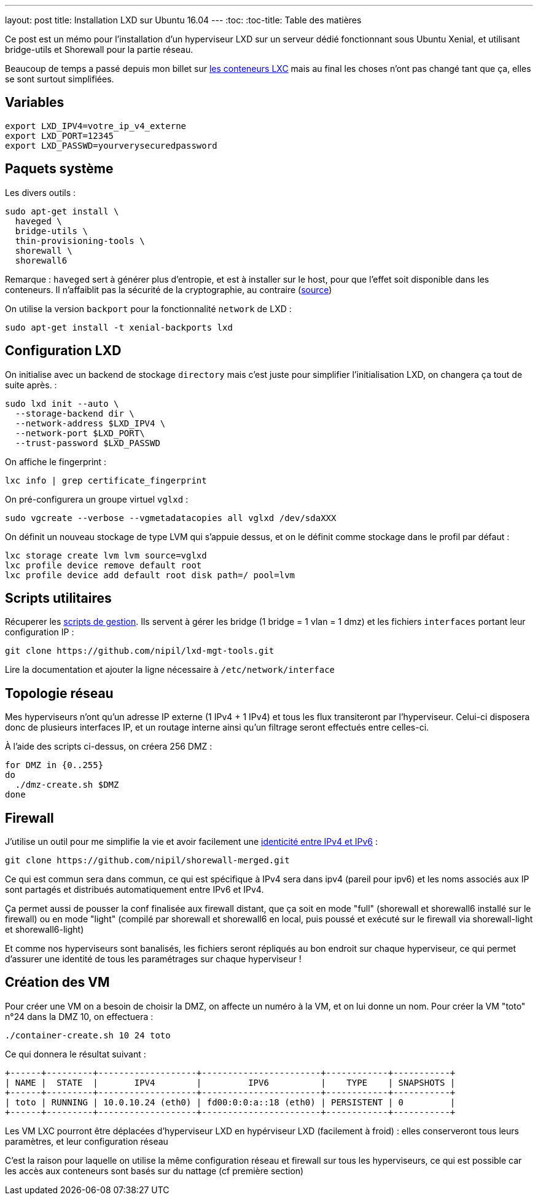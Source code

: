 ---
layout: post
title: Installation LXD sur Ubuntu 16.04
---
:toc:
:toc-title: Table des matières

Ce post est un mémo pour l'installation d'un hyperviseur LXD sur un serveur dédié fonctionnant sous Ubuntu Xenial, et utilisant bridge-utils et Shorewall pour la partie réseau.

Beaucoup de temps a passé depuis mon billet sur link:/2013/10/06/conteneurs-lxc-sans-extensions-de-virtualisation.html[les conteneurs LXC] mais au final les choses n'ont pas changé tant que ça, elles se sont surtout simplifiées.

== Variables

----
export LXD_IPV4=votre_ip_v4_externe
export LXD_PORT=12345
export LXD_PASSWD=yourverysecuredpassword
----

== Paquets système

Les divers outils :

----
sudo apt-get install \
  haveged \
  bridge-utils \
  thin-provisioning-tools \
  shorewall \
  shorewall6
----

Remarque : `haveged` sert à générer plus d'entropie, et est à installer sur le host, pour que l'effet soit disponible dans les conteneurs. Il n'affaiblit pas la sécurité de la cryptographie, au contraire (link:http://www.issihosts.com/haveged/[source])

On utilise la version `backport` pour la fonctionnalité `network` de LXD :

----
sudo apt-get install -t xenial-backports lxd
----

== Configuration LXD

On initialise avec un backend de stockage `directory` mais c'est juste pour simplifier l'initialisation LXD, on changera ça tout de suite après. :

----
sudo lxd init --auto \
  --storage-backend dir \
  --network-address $LXD_IPV4 \
  --network-port $LXD_PORT\
  --trust-password $LXD_PASSWD
----

On affiche le fingerprint :

----
lxc info | grep certificate_fingerprint
----

On pré-configurera un groupe virtuel `vglxd` :

----
sudo vgcreate --verbose --vgmetadatacopies all vglxd /dev/sdaXXX
----

On définit un nouveau stockage de type LVM qui s'appuie dessus, et on le définit comme stockage dans le profil par défaut :

----
lxc storage create lvm lvm source=vglxd
lxc profile device remove default root
lxc profile device add default root disk path=/ pool=lvm
----

== Scripts utilitaires

Récuperer les link:https://github.com/nipil/lxd-mgt-tools[scripts de gestion]. Ils servent à gérer les bridge (1 bridge = 1 vlan = 1 dmz) et les fichiers `interfaces` portant leur configuration IP :

----
git clone https://github.com/nipil/lxd-mgt-tools.git
----

Lire la documentation et ajouter la ligne nécessaire à `/etc/network/interface`

== Topologie réseau

Mes hyperviseurs n'ont qu'un adresse IP externe (1 IPv4 + 1 IPv4) et tous les flux transiteront par l'hyperviseur. Celui-ci disposera donc de plusieurs interfaces IP, et un routage interne ainsi qu'un filtrage seront effectués entre celles-ci.

À l'aide des scripts ci-dessus, on créera 256 DMZ :

----
for DMZ in {0..255}
do
  ./dmz-create.sh $DMZ
done
----

== Firewall

J'utilise un outil pour me simplifie la vie et avoir facilement une link:https://github.com/nipil/shorewall-merged[identicité entre IPv4 et IPv6] :

----
git clone https://github.com/nipil/shorewall-merged.git
----

Ce qui est commun sera dans commun, ce qui est spécifique à IPv4 sera dans ipv4 (pareil pour ipv6) et les noms associés aux IP sont partagés et distribués automatiquement entre IPv6 et IPv4.

Ça permet aussi de pousser la conf finalisée aux firewall distant, que ça soit en mode "full" (shorewall et shorewall6 installé sur le firewall) ou en mode "light" (compilé par shorewall et shorewall6 en local, puis poussé et exécuté sur le firewall via shorewall-light et shorewall6-light)

Et comme nos hyperviseurs sont banalisés, les fichiers seront répliqués au bon endroit sur chaque hyperviseur, ce qui permet d'assurer une identité de tous les paramétrages sur chaque hyperviseur !

== Création des VM

Pour créer une VM on a besoin de choisir la DMZ, on affecte un numéro à la VM, et on lui donne un nom. Pour créer la VM "toto" n°24 dans la DMZ 10, on effectuera :

----
./container-create.sh 10 24 toto
----

Ce qui donnera le résultat suivant :

----
+------+---------+-------------------+-----------------------+------------+-----------+
| NAME |  STATE  |       IPV4        |         IPV6          |    TYPE    | SNAPSHOTS |
+------+---------+-------------------+-----------------------+------------+-----------+
| toto | RUNNING | 10.0.10.24 (eth0) | fd00:0:0:a::18 (eth0) | PERSISTENT | 0         |
+------+---------+-------------------+-----------------------+------------+-----------+
----

Les VM LXC pourront être déplacées d'hyperviseur LXD en hypérviseur LXD (facilement à froid) : elles conserveront tous leurs paramètres, et leur configuration réseau

C'est la raison pour laquelle on utilise la même configuration réseau et firewall sur tous les hyperviseurs, ce qui est possible car les accès aux conteneurs sont basés sur du nattage (cf première section)
